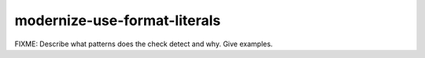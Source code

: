 .. title:: clang-tidy - modernize-use-format-literals

modernize-use-format-literals
=============================

FIXME: Describe what patterns does the check detect and why. Give examples.
